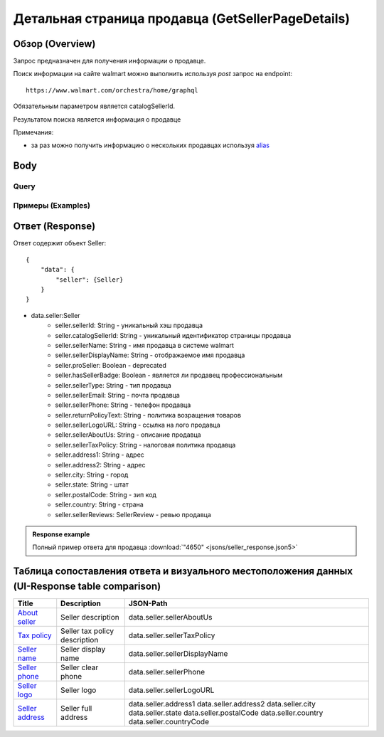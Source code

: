 Детальная страница продавца (GetSellerPageDetails)
----------------------------------------------------

Обзор (Overview)
~~~~~~~~~~~~~~~~~~

..
    Overview для каждого запроса должно содержать:

        1. Предназначение.
        2. HTTP метод и endpoint.
        3. Описание свойств запроса.
        4. Описание ответа.
        5. Особенности.

.. Предназначение

Запрос предназначен для получения информации о продавце. \

.. HTTP метод и endpoint.

Поиск информации на сайте walmart можно выполнить используя `post` запрос на endpoint:
::

    https://www.walmart.com/orchestra/home/graphql

.. Описание свойств запроса.

Обязательным параметром является catalogSellerId.

.. Описание ответа.

Результатом поиска является информация о продавце \

.. Особенности

Примечания:

- за раз можно получить информацию о нескольких продавцах используя `alias <https://graphql.org/learn/queries/#aliases>`_

Body
~~~~~~~~~~~

Query
"""""""""""

.. function:: seller(...)

    :parameter String $catalogSellerId!:
        .. admonition:: Schema reference
                :class: info

                Description: catalog Seller Id  of primary seller of product

        Уникальный идентификатор страницы продавца. \

Примеры (Examples)
""""""""""""""""""""

.. collapse:: Запрос

    .. code-block::

        query GetSellerPageDetails( $catalogSellerId:String! ){seller(catalogSellerId:$catalogSellerId){...SellerFragment}}fragment SellerFragment on Seller{sellerTaxPolicy catalogSellerId sellerId sellerName sellerDisplayName sellerPhone sellerEmail sellerType sellerDisplayName sellerLogoURL hasSellerBadge address1 address2 city state postalCode country countryCode}


.. collapse:: Переменные

    .. code-block::

       {
            "catalogSellerId": "4650"
        }

Ответ (Response)
~~~~~~~~~~~~~~~~~~

Ответ содержит объект Seller:
::

    {
        "data": {
            "seller": {Seller}
        }
    }

- data.seller:Seller
    - seller.sellerId: String - уникальный хэш продавца
    - seller.catalogSellerId: String - уникальный идентификатор страницы продавца
    - seller.sellerName: String - имя продавца в системе walmart
    - seller.sellerDisplayName: String - отображаемое имя продавца
    - seller.proSeller: Boolean - deprecated
    - seller.hasSellerBadge: Boolean - является ли продавец профессиональным
    - seller.sellerType: String - тип продавца
    - seller.sellerEmail: String - почта продавца
    - seller.sellerPhone: String - телефон продавца
    - seller.returnPolicyText: String - политика возращения товаров
    - seller.sellerLogoURL: String - ссылка на лого продавца
    - seller.sellerAboutUs: String - описание продавца
    - seller.sellerTaxPolicy: String - налоговая политика продавца
    - seller.address1: String - адрес
    - seller.address2: String - адрес
    - seller.city: String - город
    - seller.state: String - штат
    - seller.postalCode: String - зип код
    - seller.country: String - страна
    - seller.sellerReviews: SellerReview - ревью продавца


.. admonition:: Response example
    :class: note

    Полный пример ответа для продавца :download:`"4650" <jsons/seller_response.json5>`

Таблица сопоставления ответа и визуального местоположения данных (UI-Response table comparison)
~~~~~~~~~~~~~~~~~~~~~~~~~~~~~~~~~~~~~~~~~~~~~~~~~~~~~~~~~~~~~~~~~~~~~~~~~~~~~~~~~~~~~~~~~~~~~~~~~

.. _about: https://monosnap.com/file/ZFDseFYGv55yVbltJxOX8T5MMeIZRE
.. |about| replace:: About seller

.. _tax: https://monosnap.com/file/gFpVcvIXlCtgHTZvfAs86VCrhhYYwD
.. |tax| replace:: Tax policy

.. _name: https://monosnap.com/file/TvTmaxsPED9ncYQ6qyvMB2PYd7VqNC
.. |name| replace:: Seller name

.. _phone: https://monosnap.com/file/8romvcLL0bYWFDvM70fw2SVVR1dpf4
.. |phone| replace:: Seller phone

.. _logo: https://monosnap.com/file/f0fn2xDt8DP3PVhXxLXyUBOLj0TXgo
.. |logo| replace:: Seller logo

.. _address: https://monosnap.com/file/unmFpLbDFLeftb3ypMPC1K3omCbEl7
.. |address| replace:: Seller address


+------------+-------------------------------+-------------------------------+
| Title      | Description                   | JSON-Path                     |
+============+===============================+===============================+
| |about|_   | Seller description            | data.seller.sellerAboutUs     |
+------------+-------------------------------+-------------------------------+
| |tax|_     | Seller tax policy description | data.seller.sellerTaxPolicy   |
+------------+-------------------------------+-------------------------------+
| |name|_    | Seller display name           | data.seller.sellerDisplayName |
+------------+-------------------------------+-------------------------------+
| |phone|_   | Seller clear phone            | data.seller.sellerPhone       |
+------------+-------------------------------+-------------------------------+
| |logo|_    | Seller logo                   | data.seller.sellerLogoURL     |
+------------+-------------------------------+-------------------------------+
| |address|_ | Seller full address           | data.seller.address1          |
|            |                               | data.seller.address2          |
|            |                               | data.seller.city              |
|            |                               | data.seller.state             |
|            |                               | data.seller.postalCode        |
|            |                               | data.seller.country           |
|            |                               | data.seller.countryCode       |
+------------+-------------------------------+-------------------------------+

